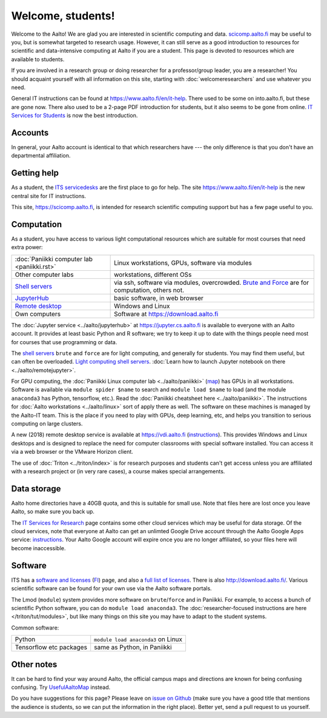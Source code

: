 ==================
Welcome, students!
==================

.. seealso::

   Primary information is at Aalto's `IT Services for Students
   <https://www.aalto.fi/en/services/it-services-for-students>`_ page,
   which focuses on basic services.  This focuses on students in
   computing and data intensive programs.

Welcome to the Aalto!  We are glad you are interested in scientific
computing and data.  `scicomp.aalto.fi <https://scicomp.aalto.fi>`_
may be useful to you, but is
somewhat targeted to research usage.  However, it can still
serve as a good introduction to resources for scientific and
data-intensive computing at Aalto if you are a student.  This page is
devoted to resources which are available to students.

If you are involved in a research group or doing researcher for a
professor/group leader, you are a researcher!  You should acquaint
yourself with all information on this site, starting with
:doc:`welcomeresearchers` and use whatever you need.

General IT instructions can be found at https://www.aalto.fi/en/it-help.  There
used to be some on into.aalto.fi, but these are gone now.  There also used
to be a 2-page PDF introduction for students, but it also seems to be
gone from online.  `IT Services for Students
<https://www.aalto.fi/en/services/it-services-for-students>`_ is
now the best introduction.



Accounts
========

In general, your Aalto account is identical to that which researchers
have --- the only difference is that you don't have an departmental
affiliation.



Getting help
============

As a student, the `ITS servicedesks <https://it.aalto.fi/contact>`__
are the first place to go for help.  The site https://www.aalto.fi/en/it-help is
the new central site for IT instructions.

This site, https://scicomp.aalto.fi, is intended for research
scientific computing support but has a few page useful to you.


Computation
===========

As a student, you have access to various light computational
resources which are suitable for most courses that need extra power:

.. csv-table::
   :delim: |

   :doc:`Paniikki computer lab <paniikki.rst>` | Linux workstations, GPUs, software via modules
   Other computer labs | workstations, different OSs
   `Shell servers <https://www.aalto.fi/en/services/linux-shell-servers-at-aalto>`_ | via ssh, software via modules, overcrowded.  `Brute and Force <https://www.aalto.fi/en/services/servers-for-light-duty-calculation>`_ are for computation, others not.
   `JupyterHub <jupyterhub>`_ | basic software, in web browser
   `Remote desktop <https://vdi.aalto.fi>`_ | Windows and Linux
   Own computers | Software at https://download.aalto.fi

The :doc:`Jupyter service <../aalto/jupyterhub>` at
https://jupyter.cs.aalto.fi is available to everyone with an Aalto
account.  It provides at least basic Python and R software; we try to
keep it up to date with the things people need most for courses that
use programming or data.

The `shell servers
<https://www.aalto.fi/en/services/linux-shell-servers-at-aalto>`_
``brute`` and ``force`` are for light computing, and generally for
students.  You may find them useful, but can often be
overloaded. `Light computing shell servers
<https://www.aalto.fi/en/services/servers-for-light-duty-calculation>`_. :doc:`Learn
how to launch Jupyter notebook on there <../aalto/remotejupyter>`.

For GPU computing, the :doc:`Paniikki Linux computer lab
<../aalto/paniikki>` (`map
<https://usefulaaltomap.fi/#!/select/paniikki>`_) has GPUs in all
workstations.  Software is available via ``module spider $name`` to
search and ``module load $name`` to load (and the module ``anaconda3``
has Python, tensorflow, etc.).  Read the :doc:`Paniikki cheatsheet
here <../aalto/paniikki>`.  The instructions for :doc:`Aalto
workstations <../aalto/linux>` sort of apply there as well.  The
software on these machines is managed by the Aalto-IT team.  This is
the place if you need to play with GPUs, deep learning, etc, and helps
you transition to serious computing on large clusters.

A new (2018) remote desktop service is available at
https://vdi.aalto.fi (`instructions <https://www.aalto.fi/en/services/vdiaaltofi-how-to-use-aalto-virtual-desktop-infrastructure>`_).
This provides Windows and Linux desktops and is
designed to replace the need for computer classrooms with special
software installed.  You can access it via a web browser or the VMware
Horizon client.

The use of :doc:`Triton <../triton/index>` is for research purposes
and students can't get access unless you are affiliated with a
research project or (in very rare cases), a course makes special
arrangements.



Data storage
============

Aalto home directories have a 40GB quota, and this is suitable for
small use.  Note that files here are lost once you leave Aalto, so
make sure you back up.

The `IT Services for Research <itsr_>`_ page contains some other cloud
services which may be useful for data storage.  Of the cloud services,
note that everyone at Aalto can get an unlimted Google Drive account
through the Aalto Google Apps service: `instructions
<https://www.aalto.fi/en/services/google-drive-registration-and-closing-of-an-account>`__.
Your Aalto Google account will expire once you are no longer
affiliated, so your files here will become inaccessible.

.. _itsr: https://www.aalto.fi/en/services/it-services-for-research



Software
========

ITS has a `software and licenses <its_sw_>`_ (`FI <its_sw_fi_>`_)
page, and also a `full list of licenses <its_sw_list_>`_.  There is
also http://download.aalto.fi/.  Various scientific software can be
found for your own use via the Aalto software portals.


.. _its_sw: https://www.aalto.fi/en/services/softwares-for-staff-and-students-homeuse
.. _its_sw_fi: https://www.aalto.fi/fi/palvelut/ohjelmistot-henkilokunnan-ja-opiskelijoiden-kotikoneisiin
.. _its_sw_list: https://inside.aalto.fi/display/ITServices/University+software+licenses

The Lmod (``module``) system provides more software on
``brute``/``force`` and in Paniikki.  For example, to access a bunch
of scientific Python software, you can do ``module load anaconda3``.
The :doc:`researcher-focused instructions are here
</triton/tut/modules>`, but like many things on this site you may have
to adapt to the student systems.

Common software:

.. csv-table::
   :delim: |

   Python | ``module load anaconda3`` on Linux
   Tensorflow etc packages | same as Python, in Paniikki



Other notes
===========
It can be hard to find your way around Aalto, the official campus maps
and directions are known for being confusing confusing.  Try
`UsefulAaltoMap <https://usefulaaltomap.fi>`_ instead.

Do you have suggestions for this page?  Please leave on `issue on
Github <scicomp_github_issues_>`_ (make sure you have a good title
that mentions the audience is students, so we can put the information
in the right place).  Better yet, send a pull request to us yourself.

.. _scicomp_github_issues: https://github.com/AaltoScienceIT/scicomp-docs/issues
